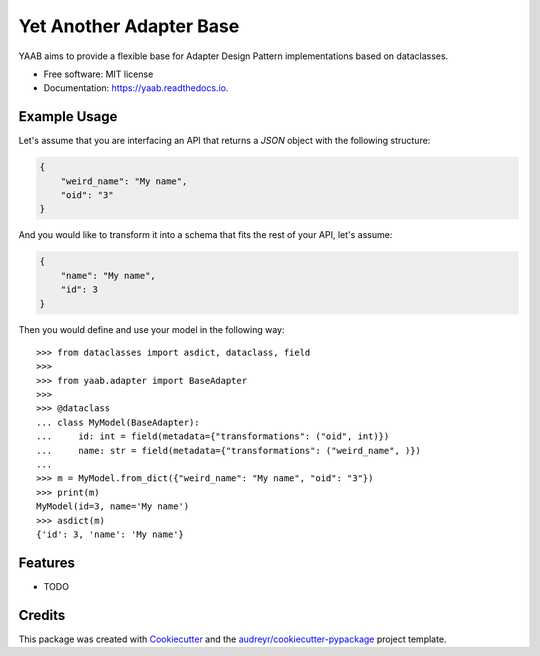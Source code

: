 ========================
Yet Another Adapter Base
========================


.. image:: https://img.shields.io/pypi/v/yaab.svg
        :target: https://pypi.python.org/pypi/yaab

.. image:: https://img.shields.io/travis/panagiks/yaab.svg
        :target: https://travis-ci.org/panagiks/yaab

.. image:: https://readthedocs.org/projects/yaab/badge/?version=latest
        :target: https://yaab.readthedocs.io/en/latest/?badge=latest
        :alt: Documentation Status




YAAB aims to provide a flexible base for Adapter Design Pattern implementations based on dataclasses.


* Free software: MIT license
* Documentation: https://yaab.readthedocs.io.


Example Usage
-------------

Let's assume that you are interfacing an API that returns a `JSON` object with the following structure:

.. code-block:: json

    {
        "weird_name": "My name",
        "oid": "3"
    }

And you would like to transform it into a schema that fits the rest of your API, let's assume:

.. code-block:: json

    {
        "name": "My name",
        "id": 3
    }

Then you would define and use your model in the following way:

::

    >>> from dataclasses import asdict, dataclass, field
    >>>
    >>> from yaab.adapter import BaseAdapter
    >>>
    >>> @dataclass
    ... class MyModel(BaseAdapter):
    ...     id: int = field(metadata={"transformations": ("oid", int)})
    ...     name: str = field(metadata={"transformations": ("weird_name", )})
    ...
    >>> m = MyModel.from_dict({"weird_name": "My name", "oid": "3"})
    >>> print(m)
    MyModel(id=3, name='My name')
    >>> asdict(m)
    {'id': 3, 'name': 'My name'}


Features
--------

* TODO

Credits
-------

This package was created with Cookiecutter_ and the `audreyr/cookiecutter-pypackage`_ project template.

.. _Cookiecutter: https://github.com/audreyr/cookiecutter
.. _`audreyr/cookiecutter-pypackage`: https://github.com/audreyr/cookiecutter-pypackage

